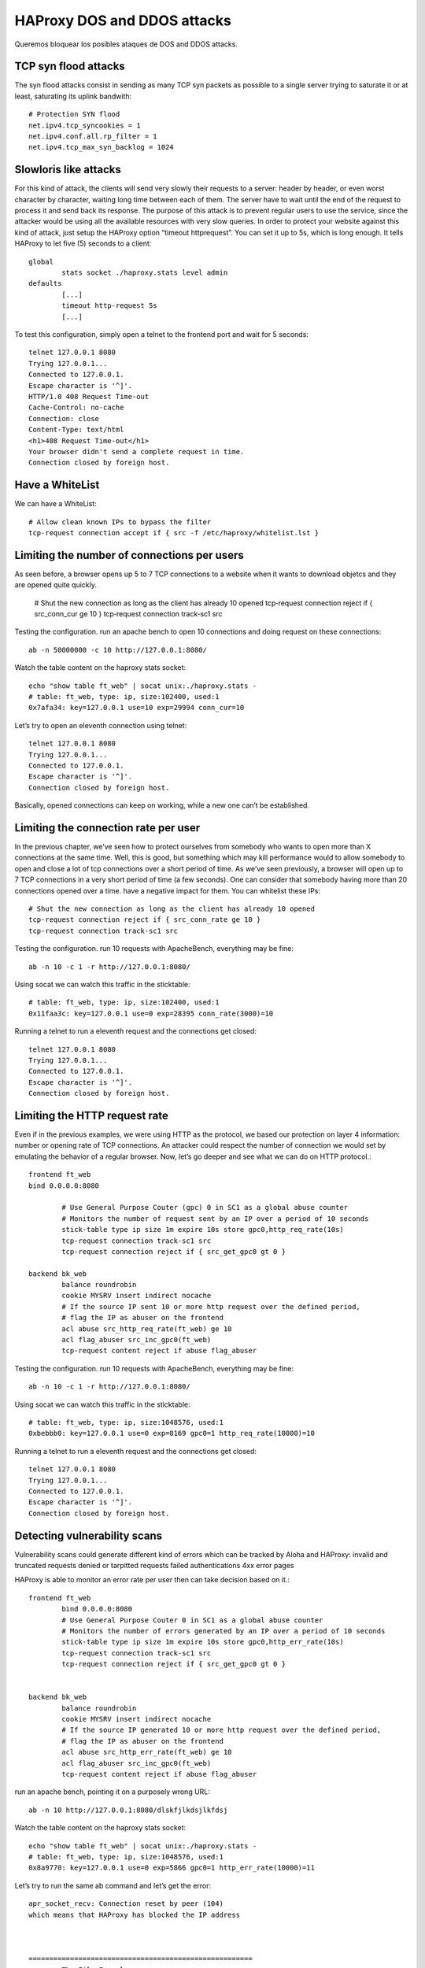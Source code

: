 HAProxy DOS and DDOS attacks
==========================================================

Queremos bloquear los posibles ataques de DOS and DDOS attacks.

TCP syn flood attacks
--------------------------
The syn flood attacks consist in sending as many TCP syn packets as possible to a single server
trying to saturate it or at least, saturating its uplink bandwith::

	# Protection SYN flood
	net.ipv4.tcp_syncookies = 1
	net.ipv4.conf.all.rp_filter = 1
	net.ipv4.tcp_max_syn_backlog = 1024
	
Slowloris like attacks
---------------------------

For this kind of attack, the clients will send very slowly their requests to a server: header by
header, or even worst character by character, waiting long time between each of them.
The server have to wait until the end of the request to process it and send back its response.
The purpose of this attack is to prevent regular users to use the service, since the attacker would be
using all the available resources with very slow queries.
In order to protect your website against this kind of attack, just setup the HAProxy option “timeout
httprequest”.
You can set it up to 5s, which is long enough.
It tells HAProxy to let five (5) seconds to a client::

	global
		stats socket ./haproxy.stats level admin
	defaults
		[...]
		timeout http‐request 5s
		[...]

To test this configuration, simply open a telnet to the frontend port and wait for 5 seconds::

	telnet 127.0.0.1 8080
	Trying 127.0.0.1...
	Connected to 127.0.0.1.
	Escape character is '^]'.
	HTTP/1.0 408 Request Time‐out
	Cache‐Control: no‐cache
	Connection: close
	Content‐Type: text/html
	<h1>408 Request Time‐out</h1>
	Your browser didn't send a complete request in time.
	Connection closed by foreign host.

Have a WhiteList
-------------------

We can have a WhiteList::

	# Allow clean known IPs to bypass the filter
	tcp‐request connection accept if { src ‐f /etc/haproxy/whitelist.lst }
	
Limiting the number of connections per users
---------------------------------------

As seen before, a browser opens up 5 to 7 TCP connections to a website when it wants to download
objetcs and they are opened quite quickly.

	# Shut the new connection as long as the client has already 10 opened
	tcp‐request connection reject if { src_conn_cur ge 10 }
	tcp‐request connection track‐sc1 src

Testing the configuration. run an apache bench to open 10 connections and doing request on these connections::

	ab ‐n 50000000 ‐c 10 http://127.0.0.1:8080/
	
Watch the table content on the haproxy stats socket::

	echo "show table ft_web" | socat unix:./haproxy.stats ‐ 
	# table: ft_web, type: ip, size:102400, used:1
	0x7afa34: key=127.0.0.1 use=10 exp=29994 conn_cur=10

Let’s try to open an eleventh connection using telnet::

	telnet 127.0.0.1 8080
	Trying 127.0.0.1...
	Connected to 127.0.0.1.
	Escape character is '^]'.
	Connection closed by foreign host.

Basically, opened connections can keep on working, while a new one can’t be established.

Limiting the connection rate per user
---------------------------------------

In the previous chapter, we’ve seen how to protect ourselves from somebody who wants to open
more than X connections at the same time.
Well, this is good, but something which may kill performance would to allow somebody to open and
close a lot of tcp connections over a short period of time.
As we’ve seen previously, a browser will open up to 7 TCP connections in a very short period of time
(a few seconds). One can consider that somebody having more than 20 connections opened over a time. have a negative impact for them. You can whitelist these IPs::


	# Shut the new connection as long as the client has already 10 opened
	tcp‐request connection reject if { src_conn_rate ge 10 }
	tcp‐request connection track‐sc1 src


Testing the configuration. run 10 requests with ApacheBench, everything may be fine::

	ab ‐n 10 ‐c 1 ‐r http://127.0.0.1:8080/	

Using socat we can watch this traffic in the sticktable::

	# table: ft_web, type: ip, size:102400, used:1
	0x11faa3c: key=127.0.0.1 use=0 exp=28395 conn_rate(3000)=10

Running a telnet to run a eleventh request and the connections get closed::

	telnet 127.0.0.1 8080
	Trying 127.0.0.1...
	Connected to 127.0.0.1.
	Escape character is '^]'.
	Connection closed by foreign host.

Limiting the HTTP request rate
------------------------------------

Even if in the previous examples, we were using HTTP as the protocol, we based our protection on
layer 4 information: number or opening rate of TCP connections.
An attacker could respect the number of connection we would set by emulating the behavior of a
regular browser.
Now, let’s go deeper and see what we can do on HTTP protocol.::

	frontend ft_web
	bind 0.0.0.0:8080

		# Use General Purpose Couter (gpc) 0 in SC1 as a global abuse counter
		# Monitors the number of request sent by an IP over a period of 10 seconds
		stick‐table type ip size 1m expire 10s store gpc0,http_req_rate(10s)
		tcp‐request connection track‐sc1 src
		tcp‐request connection reject if { src_get_gpc0 gt 0 }

	backend bk_web
		balance roundrobin
		cookie MYSRV insert indirect nocache
		# If the source IP sent 10 or more http request over the defined period,
		# flag the IP as abuser on the frontend
		acl abuse src_http_req_rate(ft_web) ge 10
		acl flag_abuser src_inc_gpc0(ft_web)
		tcp‐request content reject if abuse flag_abuser

Testing the configuration. run 10 requests with ApacheBench, everything may be fine::

	ab ‐n 10 ‐c 1 ‐r http://127.0.0.1:8080/


Using socat we can watch this traffic in the sticktable::

	# table: ft_web, type: ip, size:1048576, used:1
	0xbebbb0: key=127.0.0.1 use=0 exp=8169 gpc0=1 http_req_rate(10000)=10


Running a telnet to run a eleventh request and the connections get closed::

	telnet 127.0.0.1 8080
	Trying 127.0.0.1...
	Connected to 127.0.0.1.
	Escape character is '^]'.
	Connection closed by foreign host.

Detecting vulnerability scans
-----------------------------------

Vulnerability scans could generate different kind of errors which can be tracked by Aloha and HAProxy:
invalid and truncated requests
denied or tarpitted requests
failed authentications
4xx error pages

HAProxy is able to monitor an error rate per user then can take decision based on it.::

	frontend ft_web
		bind 0.0.0.0:8080
		# Use General Purpose Couter 0 in SC1 as a global abuse counter
		# Monitors the number of errors generated by an IP over a period of 10 seconds
		stick‐table type ip size 1m expire 10s store gpc0,http_err_rate(10s)
		tcp‐request connection track‐sc1 src
		tcp‐request connection reject if { src_get_gpc0 gt 0 }


	backend bk_web
		balance roundrobin
		cookie MYSRV insert indirect nocache
		# If the source IP generated 10 or more http request over the defined period,
		# flag the IP as abuser on the frontend
		acl abuse src_http_err_rate(ft_web) ge 10
		acl flag_abuser src_inc_gpc0(ft_web)
		tcp‐request content reject if abuse flag_abuser
		
		

run an apache bench, pointing it on a purposely wrong URL::

	ab ‐n 10 http://127.0.0.1:8080/dlskfjlkdsjlkfdsj
	
Watch the table content on the haproxy stats socket::

	echo "show table ft_web" | socat unix:./haproxy.stats ‐
	# table: ft_web, type: ip, size:1048576, used:1
	0x8a9770: key=127.0.0.1 use=0 exp=5866 gpc0=1 http_err_rate(10000)=11
	
Let’s try to run the same ab command and let’s get the error::

	apr_socket_recv: Connection reset by peer (104)
	which means that HAProxy has blocked the IP address



	======================================================
		The File Example
	======================================================
	
[root@srv-haproxy-02 haproxy]# cat haproxy.cfg
#---------------------------------------------------------------------
# Example configuration for a possible web application.  See the
# full configuration options online.
#
#   https://www.haproxy.org/download/1.8/doc/configuration.txt
#
#---------------------------------------------------------------------

#---------------------------------------------------------------------
# Global settings
#---------------------------------------------------------------------
global
    # to have these messages end up in /var/log/haproxy.log you will
    # need to:
    #
    # 1) configure syslog to accept network log events.  This is done
    #    by adding the '-r' option to the SYSLOGD_OPTIONS in
    #    /etc/sysconfig/syslog
    #
    # 2) configure local2 events to go to the /var/log/haproxy.log
    #   file. A line like the following can be added to
    #   /etc/sysconfig/syslog
    #
    #    local2.*                       /var/log/haproxy.log
    #
    log         127.0.0.1 local2

    chroot      /var/lib/haproxy
    pidfile     /var/run/haproxy.pid
    maxconn     4000
    user        haproxy
    group       haproxy
    daemon

    # turn on stats unix socket
    stats socket /var/lib/haproxy/stats

    # utilize system-wide crypto-policies
    ssl-default-bind-ciphers PROFILE=SYSTEM
    ssl-default-server-ciphers PROFILE=SYSTEM

#---------------------------------------------------------------------
# common defaults that all the 'listen' and 'backend' sections will
# use if not designated in their block
#---------------------------------------------------------------------
defaults
    mode                    http
    log                     global
    option                  httplog
    option                  dontlognull
    option http-server-close
    option forwardfor       except 127.0.0.0/8
    option                  redispatch
    retries                 3
    timeout http-request    5s # Slowloris like attacks
    timeout queue           1m
    timeout connect         10s
    timeout client          1m
    timeout server          1m
    timeout http-keep-alive 10s
    timeout check           10s
    maxconn                 3000

#---------------------------------------------------------------------
# main frontend which proxys to the backends
#---------------------------------------------------------------------

frontend http-in
    bind *:80
	# Shut the new connection as long as the client has already 10 opened
	tcp‐request connection reject if { src_conn_cur ge 10 }
	tcp‐request connection track‐sc1 src
	
	# Shut the new connection as long as the client has already 10 opened
	tcp‐request connection reject if { src_conn_rate ge 10 }
	tcp‐request connection track‐sc1 src

	# Limiting the HTTP request rate
	# Monitors the number of request sent by an IP over a period of 10 seconds
	stick‐table type ip size 1m expire 10s store gpc0,http_req_rate(10s)
	tcp‐request connection track‐sc1 src
	tcp‐request connection reject if { src_get_gpc0 gt 0 }

	# Detecting vulnerability scans
	# Use General Purpose Couter 0 in SC1 as a global abuse counter
	# Monitors the number of errors generated by an IP over a period of 10 seconds
	stick‐table type ip size 1m expire 10s store gpc0,http_err_rate(10s)
	tcp‐request connection track‐sc1 src
	tcp‐request connection reject if { src_get_gpc0 gt 0 }

    acl sub1 hdr_sub(host) -i www.free.com
    acl sub2 hdr_sub(host) -i www.private.com
    acl sub3 hdr_sub(host) -i www.public.com

    use_backend free_backend if sub1
    use_backend private_backend if sub2
    use_backend public_backend if sub3

#---------------------------------------------------------------------
# round robin balancing between the various backends
#---------------------------------------------------------------------

backend free_backend
    mode http
    option forwardfor
	
	# Limiting the HTTP request rate
	# If the source IP sent 10 or more http request over the defined period,
	# flag the IP as abuser on the frontend
	acl abuse src_http_req_rate(ft_web) ge 10
	acl flag_abuser src_inc_gpc0(ft_web)
	tcp‐request content reject if abuse flag_abuser

	# Detecting vulnerability scans
	# If the source IP generated 10 or more http request over the defined period,
	# flag the IP as abuser on the frontend
	acl abuse src_http_err_rate(ft_web) ge 10
	acl flag_abuser src_inc_gpc0(ft_web)
	tcp‐request content reject if abuse flag_abuser

    #http-send-name-header Host
    http-request set-header Host www.free.com #if { srv_id 1 }
    server alpha_server 172.24.100.147:80


backend private_backend
    mode http
    option forwardfor
    #http-send-name-header Host
    http-request set-header Host www.private.com #if { srv_id 1 }
    server alpha_server 172.24.100.147:80


backend public_backend
    mode http
    option forwardfor
    #http-send-name-header Host
    http-request set-header Host www.pubblic.com #if { srv_id 1 }
    server alpha_server 172.24.100.147:80
